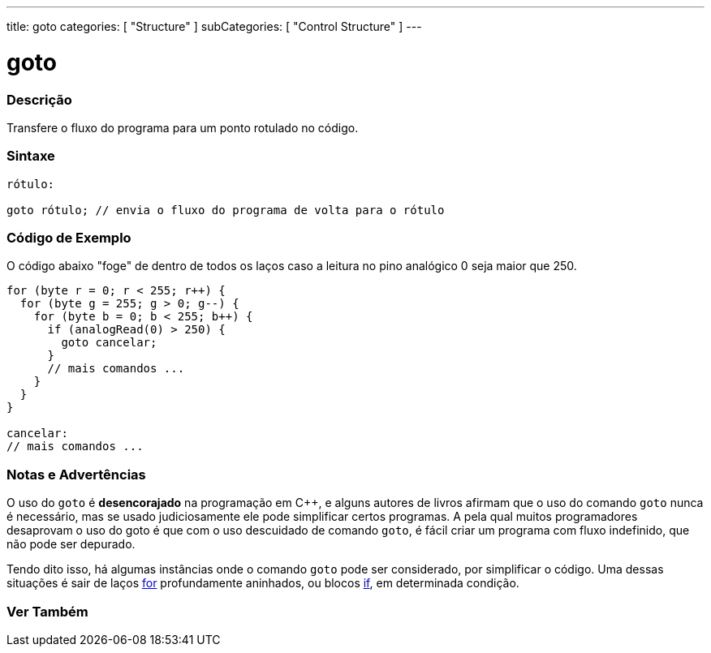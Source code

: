---
title: goto
categories: [ "Structure" ]
subCategories: [ "Control Structure" ]
---

= goto


// OVERVIEW SECTION STARTS
[#overview]
--

[float]
=== Descrição
Transfere o fluxo do programa para um ponto rotulado no código.
[%hardbreaks]


[float]
=== Sintaxe
[source,arduino]
----
rótulo:

goto rótulo; // envia o fluxo do programa de volta para o rótulo
----

--
// OVERVIEW SECTION ENDS


// HOW TO USE SECTION STARTS
[#howtouse]
--

[float]
=== Código de Exemplo
O código abaixo "foge" de dentro de todos os laços caso a leitura no pino analógico 0 seja maior que 250. 
[source,arduino]
----
for (byte r = 0; r < 255; r++) {
  for (byte g = 255; g > 0; g--) {
    for (byte b = 0; b < 255; b++) {
      if (analogRead(0) > 250) {
        goto cancelar;
      }
      // mais comandos ...
    }
  }
}

cancelar:
// mais comandos ...
----
[%hardbreaks]

[float]
=== Notas e Advertências
O uso do `goto` é *desencorajado* na programação em C++, e alguns autores de livros afirmam que o uso do comando `goto` nunca é necessário, mas se usado judiciosamente ele pode simplificar certos programas. A pela qual muitos programadores desaprovam o uso do goto é que com o uso descuidado de comando `goto`, é fácil criar um programa com fluxo indefinido, que não pode ser depurado.

Tendo dito isso, há algumas instâncias onde o comando `goto` pode ser considerado, por simplificar o código. Uma dessas situações é sair de laços link:../for[for] profundamente aninhados, ou blocos link:../if[if], em determinada condição.
[%hardbreaks]

--
// HOW TO USE SECTION ENDS




// SEE ALSO SECTION BEGINS
[#see_also]
--

[float]
=== Ver Também
[role="language"]

--
// SEE ALSO SECTION ENDS
